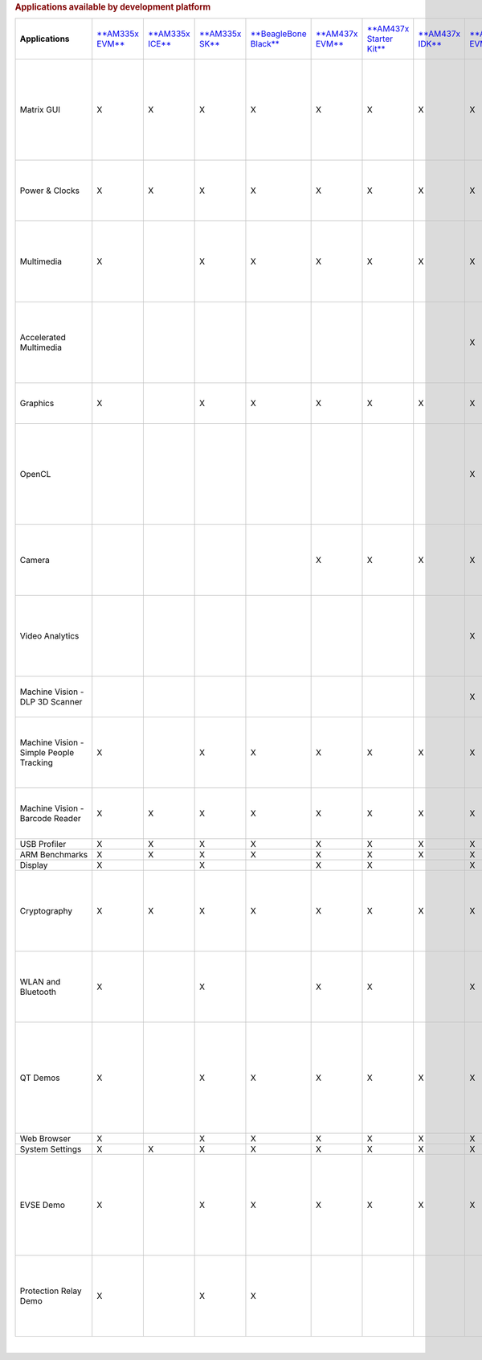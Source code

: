 .. http://processors.wiki.ti.com/index.php/Processor_SDK_Linux_Example_Applications_User%27s_Guides
.. rubric:: Applications available by development platform
   :name: applications-available-by-development-platform

+-------------------------------------------+-----------------------------------------------------------+-----------------------------------------------------------+---------------------------------------------------------+---------------------------------------------------------------------------------+----------------------------------------------------+------------------------------------------------------------------+-----------------------------------------------------------+-----------------------------------------------------------+-----------------------------------------------------------+-----------------------------------------------------------+--------------------------------------------------------------------------------------------------------------+------------------------------------------------------+----------------------------------------------------------+---------------------------------------------------+---------------------------------------------------------------+-----------------------------------------------------------------------------------------------------+---------------------------------------------------------------------------------------------------------------------------------------------------------------------+
| **Applications**                          | `**AM335x EVM** <http://www.ti.com/tool/tmdxevm3358>`__   | `**AM335x ICE** <http://www.ti.com/tool/TMDSICE3359>`__   | `**AM335x SK** <http://www.ti.com/tool/tmdssk3358>`__   | `**BeagleBone Black** <http://beagleboard.org/Products/BeagleBone%20Black>`__   | `**AM437x EVM** <http://www.ti.com/am437xevm>`__   | `**AM437x Starter Kit** <http://www.ti.com/tool/tmdxsk437x>`__   | `**AM437x IDK** <http://www.ti.com/tool/tmdsidk437x>`__   | `**AM572x EVM** <http://www.ti.com/tool/TMDSEVM572X>`__   | `**AM572x IDK** <http://www.ti.com/tool/TMDXIDK5728>`__   | `**AM571x IDK** <http://www.ti.com/tool/TMDXIDK5718>`__   | `**66AK2Hx EVM** <http://www.ti.com/tool/evmk2h>`__ `**K2K EVM** <http://www.ti.com/product/tci6638k2k>`__   | `**K2Ex EVM** <http://www.ti.com/tool/xevmk2ex>`__   | `**66AK2L06 EVM** <http://www.ti.com/tool/xevmk2lx>`__   | `**K2G EVM** <http://www.ti.com/tool/EVMK2G>`__   | `**OMAP-L138 LCDK** <http://www.ti.com/tool/tmdslcdk138>`__   | **Users Guide**                                                                                     | **Description**                                                                                                                                                     |
+-------------------------------------------+-----------------------------------------------------------+-----------------------------------------------------------+---------------------------------------------------------+---------------------------------------------------------------------------------+----------------------------------------------------+------------------------------------------------------------------+-----------------------------------------------------------+-----------------------------------------------------------+-----------------------------------------------------------+-----------------------------------------------------------+--------------------------------------------------------------------------------------------------------------+------------------------------------------------------+----------------------------------------------------------+---------------------------------------------------+---------------------------------------------------------------+-----------------------------------------------------------------------------------------------------+---------------------------------------------------------------------------------------------------------------------------------------------------------------------+
| Matrix GUI                                | X                                                         | X                                                         | X                                                       | X                                                                               | X                                                  | X                                                                | X                                                         | X                                                         | X                                                         | X                                                         | X                                                                                                            | X                                                    | X                                                        | X                                                 | X                                                             | `**Matrix User's Guide** </index.php/Matrix_Users_Guide>`__                                         | Provides an overview and details of the graphical user interface (GUI) implementation of the application launcher provided in the Sitara Linux SDK                  |
+-------------------------------------------+-----------------------------------------------------------+-----------------------------------------------------------+---------------------------------------------------------+---------------------------------------------------------------------------------+----------------------------------------------------+------------------------------------------------------------------+-----------------------------------------------------------+-----------------------------------------------------------+-----------------------------------------------------------+-----------------------------------------------------------+--------------------------------------------------------------------------------------------------------------+------------------------------------------------------+----------------------------------------------------------+---------------------------------------------------+---------------------------------------------------------------+-----------------------------------------------------------------------------------------------------+---------------------------------------------------------------------------------------------------------------------------------------------------------------------+
| Power & Clocks                            | X                                                         | X                                                         | X                                                       | X                                                                               | X                                                  | X                                                                | X                                                         | X                                                         | X                                                         | X                                                         | X                                                                                                            | X                                                    | X                                                        | X                                                 | X                                                             | `**Sitara Power Management User Guide** </index.php/Sitara_Power_Management_User_Guide>`__          | Provides details of power management features for all supported platforms.                                                                                          |
+-------------------------------------------+-----------------------------------------------------------+-----------------------------------------------------------+---------------------------------------------------------+---------------------------------------------------------------------------------+----------------------------------------------------+------------------------------------------------------------------+-----------------------------------------------------------+-----------------------------------------------------------+-----------------------------------------------------------+-----------------------------------------------------------+--------------------------------------------------------------------------------------------------------------+------------------------------------------------------+----------------------------------------------------------+---------------------------------------------------+---------------------------------------------------------------+-----------------------------------------------------------------------------------------------------+---------------------------------------------------------------------------------------------------------------------------------------------------------------------+
| Multimedia                                | X                                                         |                                                           | X                                                       | X                                                                               | X                                                  | X                                                                | X                                                         | X                                                         | X                                                         | X                                                         |                                                                                                              |                                                      |                                                          |                                                   |                                                               | `**Multimedia User's Guide** </index.php/ARM_Multimedia_Users_Guide>`__                             | Provides details on implementing ARM/Neon based multimedia using GStreamer pipelines and FFMPEG open source codecs.                                                 |
+-------------------------------------------+-----------------------------------------------------------+-----------------------------------------------------------+---------------------------------------------------------+---------------------------------------------------------------------------------+----------------------------------------------------+------------------------------------------------------------------+-----------------------------------------------------------+-----------------------------------------------------------+-----------------------------------------------------------+-----------------------------------------------------------+--------------------------------------------------------------------------------------------------------------+------------------------------------------------------+----------------------------------------------------------+---------------------------------------------------+---------------------------------------------------------------+-----------------------------------------------------------------------------------------------------+---------------------------------------------------------------------------------------------------------------------------------------------------------------------+
| Accelerated Multimedia                    |                                                           |                                                           |                                                         |                                                                                 |                                                    |                                                                  |                                                           | X                                                         | X                                                         | X                                                         | X                                                                                                            | X                                                    | X                                                        | X                                                 |                                                               | `**Multimedia Training** </index.php/Processor_Training:_Multimedia>`__                             | Provides details on hardware accelerated (IVAHD/VPE/DSP) multimedia processing using GStreamer pipelines.                                                           |
+-------------------------------------------+-----------------------------------------------------------+-----------------------------------------------------------+---------------------------------------------------------+---------------------------------------------------------------------------------+----------------------------------------------------+------------------------------------------------------------------+-----------------------------------------------------------+-----------------------------------------------------------+-----------------------------------------------------------+-----------------------------------------------------------+--------------------------------------------------------------------------------------------------------------+------------------------------------------------------+----------------------------------------------------------+---------------------------------------------------+---------------------------------------------------------------+-----------------------------------------------------------------------------------------------------+---------------------------------------------------------------------------------------------------------------------------------------------------------------------+
| Graphics                                  | X                                                         |                                                           | X                                                       | X                                                                               | X                                                  | X                                                                | X                                                         | X                                                         | X                                                         | X                                                         |                                                                                                              |                                                      |                                                          |                                                   |                                                               | `**Graphics Getting Started Guide** </index.php/AM57xx_Graphics_Display_Getting_Started_Guide>`__   | Provides details on hardware accelerated 3D graphics demos.                                                                                                         |
+-------------------------------------------+-----------------------------------------------------------+-----------------------------------------------------------+---------------------------------------------------------+---------------------------------------------------------------------------------+----------------------------------------------------+------------------------------------------------------------------+-----------------------------------------------------------+-----------------------------------------------------------+-----------------------------------------------------------+-----------------------------------------------------------+--------------------------------------------------------------------------------------------------------------+------------------------------------------------------+----------------------------------------------------------+---------------------------------------------------+---------------------------------------------------------------+-----------------------------------------------------------------------------------------------------+---------------------------------------------------------------------------------------------------------------------------------------------------------------------+
| OpenCL                                    |                                                           |                                                           |                                                         |                                                                                 |                                                    |                                                                  |                                                           | X                                                         | X                                                         | X                                                         | X                                                                                                            | X                                                    | X                                                        | X                                                 |                                                               | `**OpenCL Examples** <http://downloads.ti.com/mctools/esd/docs/opencl/examples/index.html>`__       | Provides OpenCL example descriptions. Matrix GUI provides two out of box OpenCL demos: Vector Addition and Floating Point Computation.                              |
+-------------------------------------------+-----------------------------------------------------------+-----------------------------------------------------------+---------------------------------------------------------+---------------------------------------------------------------------------------+----------------------------------------------------+------------------------------------------------------------------+-----------------------------------------------------------+-----------------------------------------------------------+-----------------------------------------------------------+-----------------------------------------------------------+--------------------------------------------------------------------------------------------------------------+------------------------------------------------------+----------------------------------------------------------+---------------------------------------------------+---------------------------------------------------------------+-----------------------------------------------------------------------------------------------------+---------------------------------------------------------------------------------------------------------------------------------------------------------------------+
| Camera                                    |                                                           |                                                           |                                                         |                                                                                 | X                                                  | X                                                                | X                                                         | X                                                         | X                                                         | X                                                         |                                                                                                              |                                                      |                                                          |                                                   |                                                               | `**Camera User's Guide** </index.php/Camera_Users_Guide>`__                                         | Provides details on how to support smart sensor camera sensor using the Media Controller Framework                                                                  |
+-------------------------------------------+-----------------------------------------------------------+-----------------------------------------------------------+---------------------------------------------------------+---------------------------------------------------------------------------------+----------------------------------------------------+------------------------------------------------------------------+-----------------------------------------------------------+-----------------------------------------------------------+-----------------------------------------------------------+-----------------------------------------------------------+--------------------------------------------------------------------------------------------------------------+------------------------------------------------------+----------------------------------------------------------+---------------------------------------------------+---------------------------------------------------------------+-----------------------------------------------------------------------------------------------------+---------------------------------------------------------------------------------------------------------------------------------------------------------------------+
| Video Analytics                           |                                                           |                                                           |                                                         |                                                                                 |                                                    |                                                                  |                                                           | X                                                         | X                                                         | X                                                         |                                                                                                              |                                                      |                                                          |                                                   |                                                               | `**Video Analytics Demo** </index.php/Processor_SDK_Demos_Video_Analytics>`__                       | Demonstrates the capability of AM57x for video analytics. It builds on Qt and utilizes various IP blocks on AM57x.                                                  |
+-------------------------------------------+-----------------------------------------------------------+-----------------------------------------------------------+---------------------------------------------------------+---------------------------------------------------------------------------------+----------------------------------------------------+------------------------------------------------------------------+-----------------------------------------------------------+-----------------------------------------------------------+-----------------------------------------------------------+-----------------------------------------------------------+--------------------------------------------------------------------------------------------------------------+------------------------------------------------------+----------------------------------------------------------+---------------------------------------------------+---------------------------------------------------------------+-----------------------------------------------------------------------------------------------------+---------------------------------------------------------------------------------------------------------------------------------------------------------------------+
| Machine Vision - DLP 3D Scanner           |                                                           |                                                           |                                                         |                                                                                 |                                                    |                                                                  |                                                           | X                                                         | X                                                         | X                                                         |                                                                                                              |                                                      |                                                          |                                                   |                                                               | `**3D Machine Vision Reference Design** <http://www.ti.com/tool/tidep0076>`__                       | Demonstrates the capability of AM57x for DLP 3D scanning.                                                                                                           |
+-------------------------------------------+-----------------------------------------------------------+-----------------------------------------------------------+---------------------------------------------------------+---------------------------------------------------------------------------------+----------------------------------------------------+------------------------------------------------------------------+-----------------------------------------------------------+-----------------------------------------------------------+-----------------------------------------------------------+-----------------------------------------------------------+--------------------------------------------------------------------------------------------------------------+------------------------------------------------------+----------------------------------------------------------+---------------------------------------------------+---------------------------------------------------------------+-----------------------------------------------------------------------------------------------------+---------------------------------------------------------------------------------------------------------------------------------------------------------------------+
| Machine Vision - Simple People Tracking   | X                                                         |                                                           | X                                                       | X                                                                               | X                                                  | X                                                                | X                                                         | X                                                         | X                                                         | X                                                         |                                                                                                              |                                                      |                                                          |                                                   |                                                               | `**3D TOF Reference Design** <http://www.ti.com/lit/pdf/tidud06>`__                                 | Demonstrates the capability of people tracking and detection with TI's ToF (Time-of-Flight) sensor                                                                  |
+-------------------------------------------+-----------------------------------------------------------+-----------------------------------------------------------+---------------------------------------------------------+---------------------------------------------------------------------------------+----------------------------------------------------+------------------------------------------------------------------+-----------------------------------------------------------+-----------------------------------------------------------+-----------------------------------------------------------+-----------------------------------------------------------+--------------------------------------------------------------------------------------------------------------+------------------------------------------------------+----------------------------------------------------------+---------------------------------------------------+---------------------------------------------------------------+-----------------------------------------------------------------------------------------------------+---------------------------------------------------------------------------------------------------------------------------------------------------------------------+
| Machine Vision - Barcode Reader           | X                                                         | X                                                         | X                                                       | X                                                                               | X                                                  | X                                                                | X                                                         | X                                                         | X                                                         | X                                                         | X                                                                                                            | X                                                    | X                                                        | X                                                 |                                                               | `**Barcode Reader** </index.php/Processor_SDK_Barcode_Reader>`__                                    | Demonstrates the capability of detecting and decoding barcodes                                                                                                      |
+-------------------------------------------+-----------------------------------------------------------+-----------------------------------------------------------+---------------------------------------------------------+---------------------------------------------------------------------------------+----------------------------------------------------+------------------------------------------------------------------+-----------------------------------------------------------+-----------------------------------------------------------+-----------------------------------------------------------+-----------------------------------------------------------+--------------------------------------------------------------------------------------------------------------+------------------------------------------------------+----------------------------------------------------------+---------------------------------------------------+---------------------------------------------------------------+-----------------------------------------------------------------------------------------------------+---------------------------------------------------------------------------------------------------------------------------------------------------------------------+
| USB Profiler                              | X                                                         | X                                                         | X                                                       | X                                                                               | X                                                  | X                                                                | X                                                         | X                                                         | X                                                         | X                                                         | X                                                                                                            | X                                                    | X                                                        | X                                                 | X                                                             | NA                                                                                                  |                                                                                                                                                                     |
+-------------------------------------------+-----------------------------------------------------------+-----------------------------------------------------------+---------------------------------------------------------+---------------------------------------------------------------------------------+----------------------------------------------------+------------------------------------------------------------------+-----------------------------------------------------------+-----------------------------------------------------------+-----------------------------------------------------------+-----------------------------------------------------------+--------------------------------------------------------------------------------------------------------------+------------------------------------------------------+----------------------------------------------------------+---------------------------------------------------+---------------------------------------------------------------+-----------------------------------------------------------------------------------------------------+---------------------------------------------------------------------------------------------------------------------------------------------------------------------+
| ARM Benchmarks                            | X                                                         | X                                                         | X                                                       | X                                                                               | X                                                  | X                                                                | X                                                         | X                                                         | X                                                         | X                                                         | X                                                                                                            | X                                                    | X                                                        | X                                                 | X                                                             | NA                                                                                                  |                                                                                                                                                                     |
+-------------------------------------------+-----------------------------------------------------------+-----------------------------------------------------------+---------------------------------------------------------+---------------------------------------------------------------------------------+----------------------------------------------------+------------------------------------------------------------------+-----------------------------------------------------------+-----------------------------------------------------------+-----------------------------------------------------------+-----------------------------------------------------------+--------------------------------------------------------------------------------------------------------------+------------------------------------------------------+----------------------------------------------------------+---------------------------------------------------+---------------------------------------------------------------+-----------------------------------------------------------------------------------------------------+---------------------------------------------------------------------------------------------------------------------------------------------------------------------+
| Display                                   | X                                                         |                                                           | X                                                       |                                                                                 | X                                                  | X                                                                |                                                           | X                                                         | X                                                         | X                                                         |                                                                                                              |                                                      |                                                          |                                                   |                                                               | NA                                                                                                  |                                                                                                                                                                     |
+-------------------------------------------+-----------------------------------------------------------+-----------------------------------------------------------+---------------------------------------------------------+---------------------------------------------------------------------------------+----------------------------------------------------+------------------------------------------------------------------+-----------------------------------------------------------+-----------------------------------------------------------+-----------------------------------------------------------+-----------------------------------------------------------+--------------------------------------------------------------------------------------------------------------+------------------------------------------------------+----------------------------------------------------------+---------------------------------------------------+---------------------------------------------------------------+-----------------------------------------------------------------------------------------------------+---------------------------------------------------------------------------------------------------------------------------------------------------------------------+
| Cryptography                              | X                                                         | X                                                         | X                                                       | X                                                                               | X                                                  | X                                                                | X                                                         | X                                                         | X                                                         | X                                                         | X                                                                                                            | X                                                    | X                                                        | X                                                 | X                                                             | `**Cryptography User's Guide** </index.php/Cryptography_Users_Guide>`__                             | Provide details on how to implement cryptography through use of OpenSSL and various example applications.                                                           |
+-------------------------------------------+-----------------------------------------------------------+-----------------------------------------------------------+---------------------------------------------------------+---------------------------------------------------------------------------------+----------------------------------------------------+------------------------------------------------------------------+-----------------------------------------------------------+-----------------------------------------------------------+-----------------------------------------------------------+-----------------------------------------------------------+--------------------------------------------------------------------------------------------------------------+------------------------------------------------------+----------------------------------------------------------+---------------------------------------------------+---------------------------------------------------------------+-----------------------------------------------------------------------------------------------------+---------------------------------------------------------------------------------------------------------------------------------------------------------------------+
| WLAN and Bluetooth                        | X                                                         |                                                           | X                                                       |                                                                                 | X                                                  | X                                                                |                                                           | X                                                         |                                                           |                                                           |                                                                                                              |                                                      |                                                          |                                                   |                                                               | `**WL127x WLAN and Bluetooth Demos** </index.php/WL127x_WLAN_and_Bluetooth_Demos>`__                | Provides details on how to enable the WL1271 daughtercard which is connected to the EVM                                                                             |
+-------------------------------------------+-----------------------------------------------------------+-----------------------------------------------------------+---------------------------------------------------------+---------------------------------------------------------------------------------+----------------------------------------------------+------------------------------------------------------------------+-----------------------------------------------------------+-----------------------------------------------------------+-----------------------------------------------------------+-----------------------------------------------------------+--------------------------------------------------------------------------------------------------------------+------------------------------------------------------+----------------------------------------------------------+---------------------------------------------------+---------------------------------------------------------------+-----------------------------------------------------------------------------------------------------+---------------------------------------------------------------------------------------------------------------------------------------------------------------------+
| QT Demos                                  | X                                                         |                                                           | X                                                       | X                                                                               | X                                                  | X                                                                | X                                                         | X                                                         | X                                                         | X                                                         |                                                                                                              |                                                      |                                                          |                                                   |                                                               | NA                                                                                                  | Provides out of box Qt5.4 demos from Matrix GUI, including Calculator, Web Browser, Deform (shows vector deformation in the shape of a lens), and Animated Tiles.   |
+-------------------------------------------+-----------------------------------------------------------+-----------------------------------------------------------+---------------------------------------------------------+---------------------------------------------------------------------------------+----------------------------------------------------+------------------------------------------------------------------+-----------------------------------------------------------+-----------------------------------------------------------+-----------------------------------------------------------+-----------------------------------------------------------+--------------------------------------------------------------------------------------------------------------+------------------------------------------------------+----------------------------------------------------------+---------------------------------------------------+---------------------------------------------------------------+-----------------------------------------------------------------------------------------------------+---------------------------------------------------------------------------------------------------------------------------------------------------------------------+
| Web Browser                               | X                                                         |                                                           | X                                                       | X                                                                               | X                                                  | X                                                                | X                                                         | X                                                         | X                                                         | X                                                         |                                                                                                              |                                                      |                                                          |                                                   |                                                               | NA                                                                                                  |                                                                                                                                                                     |
+-------------------------------------------+-----------------------------------------------------------+-----------------------------------------------------------+---------------------------------------------------------+---------------------------------------------------------------------------------+----------------------------------------------------+------------------------------------------------------------------+-----------------------------------------------------------+-----------------------------------------------------------+-----------------------------------------------------------+-----------------------------------------------------------+--------------------------------------------------------------------------------------------------------------+------------------------------------------------------+----------------------------------------------------------+---------------------------------------------------+---------------------------------------------------------------+-----------------------------------------------------------------------------------------------------+---------------------------------------------------------------------------------------------------------------------------------------------------------------------+
| System Settings                           | X                                                         | X                                                         | X                                                       | X                                                                               | X                                                  | X                                                                | X                                                         | X                                                         | X                                                         | X                                                         | X                                                                                                            | X                                                    | X                                                        | X                                                 | X                                                             | NA                                                                                                  |                                                                                                                                                                     |
+-------------------------------------------+-----------------------------------------------------------+-----------------------------------------------------------+---------------------------------------------------------+---------------------------------------------------------------------------------+----------------------------------------------------+------------------------------------------------------------------+-----------------------------------------------------------+-----------------------------------------------------------+-----------------------------------------------------------+-----------------------------------------------------------+--------------------------------------------------------------------------------------------------------------+------------------------------------------------------+----------------------------------------------------------+---------------------------------------------------+---------------------------------------------------------------+-----------------------------------------------------------------------------------------------------+---------------------------------------------------------------------------------------------------------------------------------------------------------------------+
| EVSE Demo                                 | X                                                         |                                                           | X                                                       | X                                                                               | X                                                  | X                                                                | X                                                         | X                                                         | X                                                         | X                                                         |                                                                                                              |                                                      |                                                          |                                                   |                                                               | `**HMI for EV charging infrastructure** <http://www.ti.com/tool/TIDEP-0087>`__                      | Provides out of box demo to showcase Human Machine Interface (HMI) for Electric Vehicle Supply Equipment(EVSE) Charging Stations.                                   |
+-------------------------------------------+-----------------------------------------------------------+-----------------------------------------------------------+---------------------------------------------------------+---------------------------------------------------------------------------------+----------------------------------------------------+------------------------------------------------------------------+-----------------------------------------------------------+-----------------------------------------------------------+-----------------------------------------------------------+-----------------------------------------------------------+--------------------------------------------------------------------------------------------------------------+------------------------------------------------------+----------------------------------------------------------+---------------------------------------------------+---------------------------------------------------------------+-----------------------------------------------------------------------------------------------------+---------------------------------------------------------------------------------------------------------------------------------------------------------------------+
| Protection Relay Demo                     | X                                                         |                                                           | X                                                       | X                                                                               |                                                    |                                                                  |                                                           |                                                           |                                                           |                                                           |                                                                                                              |                                                      |                                                          |                                                   |                                                               |                                                                                                     | Matrix UI provides out of box demo to showcase Human Machine Interface (HMI) for Protection Relays.                                                                 |
+-------------------------------------------+-----------------------------------------------------------+-----------------------------------------------------------+---------------------------------------------------------+---------------------------------------------------------------------------------+----------------------------------------------------+------------------------------------------------------------------+-----------------------------------------------------------+-----------------------------------------------------------+-----------------------------------------------------------+-----------------------------------------------------------+--------------------------------------------------------------------------------------------------------------+------------------------------------------------------+----------------------------------------------------------+---------------------------------------------------+---------------------------------------------------------------+-----------------------------------------------------------------------------------------------------+---------------------------------------------------------------------------------------------------------------------------------------------------------------------+

| 

